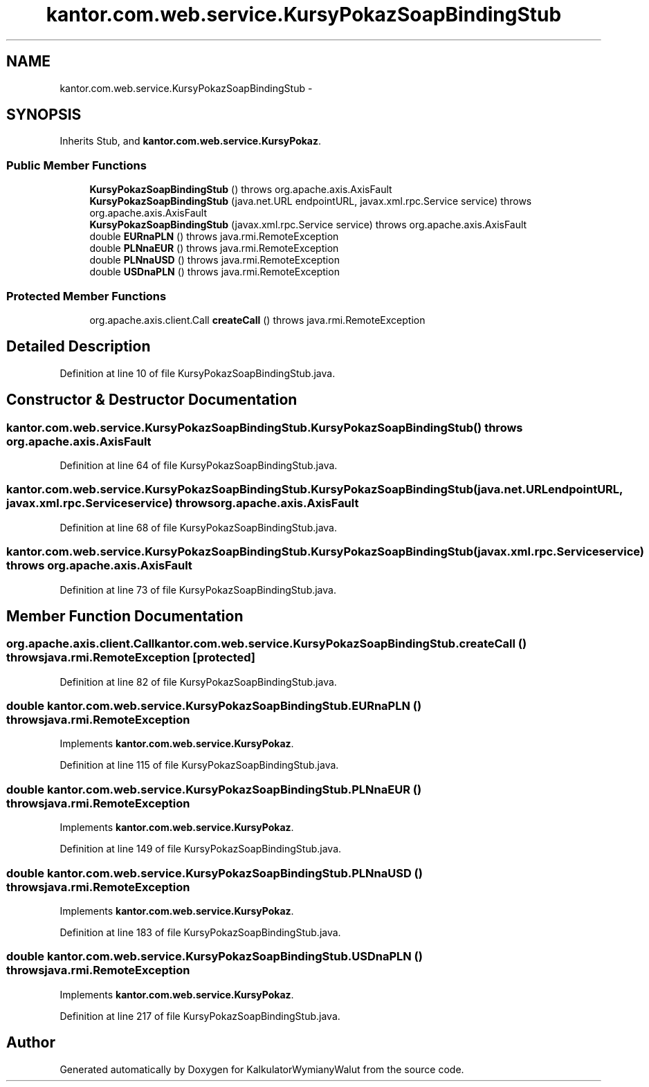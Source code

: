 .TH "kantor.com.web.service.KursyPokazSoapBindingStub" 3 "Thu Jan 14 2016" "KalkulatorWymianyWalut" \" -*- nroff -*-
.ad l
.nh
.SH NAME
kantor.com.web.service.KursyPokazSoapBindingStub \- 
.SH SYNOPSIS
.br
.PP
.PP
Inherits Stub, and \fBkantor\&.com\&.web\&.service\&.KursyPokaz\fP\&.
.SS "Public Member Functions"

.in +1c
.ti -1c
.RI "\fBKursyPokazSoapBindingStub\fP ()  throws org\&.apache\&.axis\&.AxisFault "
.br
.ti -1c
.RI "\fBKursyPokazSoapBindingStub\fP (java\&.net\&.URL endpointURL, javax\&.xml\&.rpc\&.Service service)  throws org\&.apache\&.axis\&.AxisFault "
.br
.ti -1c
.RI "\fBKursyPokazSoapBindingStub\fP (javax\&.xml\&.rpc\&.Service service)  throws org\&.apache\&.axis\&.AxisFault "
.br
.ti -1c
.RI "double \fBEURnaPLN\fP ()  throws java\&.rmi\&.RemoteException "
.br
.ti -1c
.RI "double \fBPLNnaEUR\fP ()  throws java\&.rmi\&.RemoteException "
.br
.ti -1c
.RI "double \fBPLNnaUSD\fP ()  throws java\&.rmi\&.RemoteException "
.br
.ti -1c
.RI "double \fBUSDnaPLN\fP ()  throws java\&.rmi\&.RemoteException "
.br
.in -1c
.SS "Protected Member Functions"

.in +1c
.ti -1c
.RI "org\&.apache\&.axis\&.client\&.Call \fBcreateCall\fP ()  throws java\&.rmi\&.RemoteException "
.br
.in -1c
.SH "Detailed Description"
.PP 
Definition at line 10 of file KursyPokazSoapBindingStub\&.java\&.
.SH "Constructor & Destructor Documentation"
.PP 
.SS "kantor\&.com\&.web\&.service\&.KursyPokazSoapBindingStub\&.KursyPokazSoapBindingStub () throws org\&.apache\&.axis\&.AxisFault"

.PP
Definition at line 64 of file KursyPokazSoapBindingStub\&.java\&.
.SS "kantor\&.com\&.web\&.service\&.KursyPokazSoapBindingStub\&.KursyPokazSoapBindingStub (java\&.net\&.URLendpointURL, javax\&.xml\&.rpc\&.Serviceservice) throws org\&.apache\&.axis\&.AxisFault"

.PP
Definition at line 68 of file KursyPokazSoapBindingStub\&.java\&.
.SS "kantor\&.com\&.web\&.service\&.KursyPokazSoapBindingStub\&.KursyPokazSoapBindingStub (javax\&.xml\&.rpc\&.Serviceservice) throws org\&.apache\&.axis\&.AxisFault"

.PP
Definition at line 73 of file KursyPokazSoapBindingStub\&.java\&.
.SH "Member Function Documentation"
.PP 
.SS "org\&.apache\&.axis\&.client\&.Call kantor\&.com\&.web\&.service\&.KursyPokazSoapBindingStub\&.createCall () throws java\&.rmi\&.RemoteException\fC [protected]\fP"

.PP
Definition at line 82 of file KursyPokazSoapBindingStub\&.java\&.
.SS "double kantor\&.com\&.web\&.service\&.KursyPokazSoapBindingStub\&.EURnaPLN () throws java\&.rmi\&.RemoteException"

.PP
Implements \fBkantor\&.com\&.web\&.service\&.KursyPokaz\fP\&.
.PP
Definition at line 115 of file KursyPokazSoapBindingStub\&.java\&.
.SS "double kantor\&.com\&.web\&.service\&.KursyPokazSoapBindingStub\&.PLNnaEUR () throws java\&.rmi\&.RemoteException"

.PP
Implements \fBkantor\&.com\&.web\&.service\&.KursyPokaz\fP\&.
.PP
Definition at line 149 of file KursyPokazSoapBindingStub\&.java\&.
.SS "double kantor\&.com\&.web\&.service\&.KursyPokazSoapBindingStub\&.PLNnaUSD () throws java\&.rmi\&.RemoteException"

.PP
Implements \fBkantor\&.com\&.web\&.service\&.KursyPokaz\fP\&.
.PP
Definition at line 183 of file KursyPokazSoapBindingStub\&.java\&.
.SS "double kantor\&.com\&.web\&.service\&.KursyPokazSoapBindingStub\&.USDnaPLN () throws java\&.rmi\&.RemoteException"

.PP
Implements \fBkantor\&.com\&.web\&.service\&.KursyPokaz\fP\&.
.PP
Definition at line 217 of file KursyPokazSoapBindingStub\&.java\&.

.SH "Author"
.PP 
Generated automatically by Doxygen for KalkulatorWymianyWalut from the source code\&.

